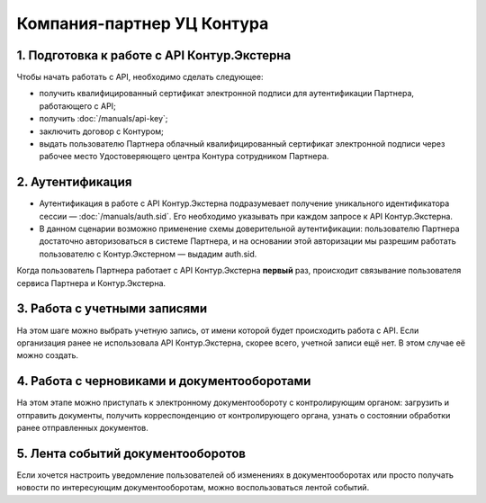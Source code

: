 Компания-партнер УЦ Контура
===========================

.. image:: /_static/Партнер%20с%20КЦР%20(1).jpg

1. Подготовка к работе с API Контур.Экстерна
--------------------------------------------

Чтобы начать работать с API, необходимо сделать следующее:

* получить квалифицированный сертификат электронной подписи для аутентификации Партнера, работающего с API;
* получить :doc:`/manuals/api-key`;
* заключить договор с Контуром;
* выдать пользователю Партнера облачный квалифицированный сертификат электронной подписи через рабочее место Удостоверяющего центра Контура сотрудником Партнера.

2. Аутентификация 
-----------------

* Аутентификация в работе с API Контур.Экстерна подразумевает получение уникального идентификатора сессии — :doc:`/manuals/auth.sid`. Его необходимо указывать при каждом запросе к API Контур.Экстерна. 
* В данном сценарии возможно применение схемы доверительной аутентификации: пользователю Партнера достаточно авторизоваться в системе Партнера, и на основании этой авторизации мы разрешим работать пользователю с Контур.Экстерном — выдадим auth.sid.  
Когда пользователь Партнера работает с API Контур.Экстерна **первый** раз, происходит связывание пользователя сервиса Партнера и Контур.Экстерна. 

3. Работа с учетными записями
-----------------------------

На этом шаге можно выбрать учетную запись, от имени которой будет происходить работа с API. 
Если организация ранее не использовала API Контур.Экстерна, скорее всего, учетной записи ещё нет. В этом случае её можно создать.

4. Работа с черновиками и документооборотами
--------------------------------------------

На этом этапе можно приступать к электронному документообороту с контролирующим органом: загрузить и отправить документы, получить корреспонденцию от контролирующего органа, узнать о состоянии обработки ранее отправленных документов.

5. Лента событий документооборотов
----------------------------------

Если хочется настроить уведомление пользователей об изменениях в документооборотах или просто получать новости по интересующим документооборотам, можно воспользоваться лентой событий.
